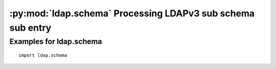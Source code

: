 .. % $Id: ldap-schema.rst,v 1.3 2011/07/21 20:33:26 stroeder Exp $


************************************************************
:py:mod:`ldap.schema` Processing LDAPv3 sub schema sub entry
************************************************************

.. py:module:: ldap.schema
   :synopsis: Processing LDAPv3 sub schema sub entry
.. moduleauthor:: python-ldap project (see http://www.python-ldap.org/)


.. % Author of the module code;

.. _ldap.schema-example:

Examples for ldap.schema
^^^^^^^^^^^^^^^^^^^^^^^^

::

   import ldap.schema

